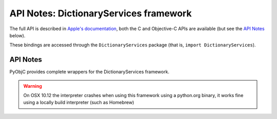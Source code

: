 API Notes: DictionaryServices framework
=======================================

The full API is described in `Apple's documentation`__, both
the C and Objective-C APIs are available (but see the `API Notes`_ below).

.. __: https://developer.apple.com/documentation/coreservices/?preferredLanguage=occ

These bindings are accessed through the ``DictionaryServices`` package (that is, ``import DictionaryServices``).


API Notes
---------

PyObjC provides complete wrappers for the DictionaryServices framework.

.. warning::

   On OSX 10.12 the interpreter crashes when using this framework
   using a python.org binary, it works fine using a locally build
   interpreter (such as Homebrew)
